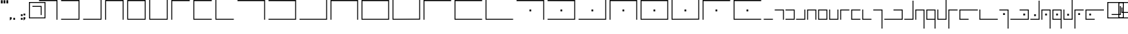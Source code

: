 SplineFontDB: 3.0
FontName: ElianWideCapitalsLight
FullName: Elian Wide Capitals Light
FamilyName: Elian Wide Capitals
Weight: Light
Copyright: Copyright (c) 2017 and following, the Elian Wide Capitals contributors.\n\nThis font is available for use, bundling, modification and redistribution under the SIL Open Font License, version 1.1 and following.\n\nhttp://scripts.sil.org/cms/scripts/page.php?site_id=nrsi&id=OFL\nhttps://en.wikipedia.org/wiki/SIL_Open_Font_License
UComments: "2017-5-20: Created with FontForge (http://fontforge.org)"
Version: 001.000
ItalicAngle: 0
UnderlinePosition: -60
UnderlineWidth: 30
Ascent: 400
Descent: 200
InvalidEm: 0
LayerCount: 2
Layer: 0 0 "Back" 1
Layer: 1 0 "Fore" 0
XUID: [1021 634 1715875129 234171]
FSType: 0
OS2Version: 0
OS2_WeightWidthSlopeOnly: 0
OS2_UseTypoMetrics: 1
CreationTime: 1495304261
ModificationTime: 1495388568
PfmFamily: 17
TTFWeight: 400
TTFWidth: 5
LineGap: 49
VLineGap: 0
OS2TypoAscent: 0
OS2TypoAOffset: 1
OS2TypoDescent: 0
OS2TypoDOffset: 1
OS2TypoLinegap: 49
OS2WinAscent: 0
OS2WinAOffset: 1
OS2WinDescent: 0
OS2WinDOffset: 1
HheadAscent: 0
HheadAOffset: 1
HheadDescent: 0
HheadDOffset: 1
OS2Vendor: 'PfEd'
Lookup: 258 4 0 "qu" { "qu-1" [90,9,0] "qu-2" [90,0,2] } []
MarkAttachClasses: 1
DEI: 91125
KernClass2: 3 2 "qu-2"
 9 g p q y z
 0 
 7 c k t u
 0 {} 0 {} 0 {} -80 {} 0 {} 0 {}
KernClass2: 1 1 "qu-1"
 0 {}
LangName: 1033 "" "" "" "" "" "" "" "" "" "" "" "" "" "Copyright (c) 2017, The Elian Wide Capitals contributors+AAoACgAA-This Font Software is licensed under the SIL Open Font License, Version 1.1.+AAoA-This license is copied below, and is also available with a FAQ at:+AAoA-http://scripts.sil.org/OFL+AAoACgAK------------------------------------------------------------+AAoA-SIL OPEN FONT LICENSE Version 1.1 - 26 February 2007+AAoA------------------------------------------------------------+AAoACgAA-PREAMBLE+AAoA-The goals of the Open Font License (OFL) are to stimulate worldwide+AAoA-development of collaborative font projects, to support the font creation+AAoA-efforts of academic and linguistic communities, and to provide a free and+AAoA-open framework in which fonts may be shared and improved in partnership+AAoA-with others.+AAoACgAA-The OFL allows the licensed fonts to be used, studied, modified and+AAoA-redistributed freely as long as they are not sold by themselves. The+AAoA-fonts, including any derivative works, can be bundled, embedded, +AAoA-redistributed and/or sold with any software provided that any reserved+AAoA-names are not used by derivative works. The fonts and derivatives,+AAoA-however, cannot be released under any other type of license. The+AAoA-requirement for fonts to remain under this license does not apply+AAoA-to any document created using the fonts or their derivatives.+AAoACgAA-DEFINITIONS+AAoAIgAA-Font Software+ACIA refers to the set of files released by the Copyright+AAoA-Holder(s) under this license and clearly marked as such. This may+AAoA-include source files, build scripts and documentation.+AAoACgAi-Reserved Font Name+ACIA refers to any names specified as such after the+AAoA-copyright statement(s).+AAoACgAi-Original Version+ACIA refers to the collection of Font Software components as+AAoA-distributed by the Copyright Holder(s).+AAoACgAi-Modified Version+ACIA refers to any derivative made by adding to, deleting,+AAoA-or substituting -- in part or in whole -- any of the components of the+AAoA-Original Version, by changing formats or by porting the Font Software to a+AAoA-new environment.+AAoACgAi-Author+ACIA refers to any designer, engineer, programmer, technical+AAoA-writer or other person who contributed to the Font Software.+AAoACgAA-PERMISSION & CONDITIONS+AAoA-Permission is hereby granted, free of charge, to any person obtaining+AAoA-a copy of the Font Software, to use, study, copy, merge, embed, modify,+AAoA-redistribute, and sell modified and unmodified copies of the Font+AAoA-Software, subject to the following conditions:+AAoACgAA-1) Neither the Font Software nor any of its individual components,+AAoA-in Original or Modified Versions, may be sold by itself.+AAoACgAA-2) Original or Modified Versions of the Font Software may be bundled,+AAoA-redistributed and/or sold with any software, provided that each copy+AAoA-contains the above copyright notice and this license. These can be+AAoA-included either as stand-alone text files, human-readable headers or+AAoA-in the appropriate machine-readable metadata fields within text or+AAoA-binary files as long as those fields can be easily viewed by the user.+AAoACgAA-3) No Modified Version of the Font Software may use the Reserved Font+AAoA-Name(s) unless explicit written permission is granted by the corresponding+AAoA-Copyright Holder. This restriction only applies to the primary font name as+AAoA-presented to the users.+AAoACgAA-4) The name(s) of the Copyright Holder(s) or the Author(s) of the Font+AAoA-Software shall not be used to promote, endorse or advertise any+AAoA-Modified Version, except to acknowledge the contribution(s) of the+AAoA-Copyright Holder(s) and the Author(s) or with their explicit written+AAoA-permission.+AAoACgAA-5) The Font Software, modified or unmodified, in part or in whole,+AAoA-must be distributed entirely under this license, and must not be+AAoA-distributed under any other license. The requirement for fonts to+AAoA-remain under this license does not apply to any document created+AAoA-using the Font Software.+AAoACgAA-TERMINATION+AAoA-This license becomes null and void if any of the above conditions are+AAoA-not met.+AAoACgAA-DISCLAIMER+AAoA-THE FONT SOFTWARE IS PROVIDED +ACIA-AS IS+ACIA, WITHOUT WARRANTY OF ANY KIND,+AAoA-EXPRESS OR IMPLIED, INCLUDING BUT NOT LIMITED TO ANY WARRANTIES OF+AAoA-MERCHANTABILITY, FITNESS FOR A PARTICULAR PURPOSE AND NONINFRINGEMENT+AAoA-OF COPYRIGHT, PATENT, TRADEMARK, OR OTHER RIGHT. IN NO EVENT SHALL THE+AAoA-COPYRIGHT HOLDER BE LIABLE FOR ANY CLAIM, DAMAGES OR OTHER LIABILITY,+AAoA-INCLUDING ANY GENERAL, SPECIAL, INDIRECT, INCIDENTAL, OR CONSEQUENTIAL+AAoA-DAMAGES, WHETHER IN AN ACTION OF CONTRACT, TORT OR OTHERWISE, ARISING+AAoA-FROM, OUT OF THE USE OR INABILITY TO USE THE FONT SOFTWARE OR FROM+AAoA-OTHER DEALINGS IN THE FONT SOFTWARE." "http://scripts.sil.org/OFL"
DesignSize: 160
Encoding: ISO8859-1
UnicodeInterp: none
NameList: AGL For New Fonts
DisplaySize: -48
AntiAlias: 1
FitToEm: 0
WinInfo: 64 16 7
BeginPrivate: 0
EndPrivate
Grid
-600 180 m 0
 1200 180 l 1024
-600 200 m 0
 1200 200 l 1024
  Named: "x-height"
300 700 m 0
 300 -500 l 1024
  Named: "wide_center"
580 701 m 0
 580 -499 l 1024
600 700 m 0
 600 -500 l 1024
380 700 m 0
 380 -500 l 1024
180 700 m 0
 180 -500 l 1024
-600 20 m 0
 1200 20 l 1024
-600 376 m 0
 1200 376 l 1024
20 700 m 0
 20 -500 l 1024
400 700 m 0
 400 -500 l 1024
316 700 m 1024
335 700 m 1024
200 700 m 0
 200 -500 l 1024
EndSplineSet
TeXData: 1 16777216 0 346030 173015 115343 0 1048576 115343 783286 444596 497025 792723 393216 433062 380633 303038 157286 324010 404750 52429 2506097 1059062 262144
BeginChars: 256 63

StartChar: A
Encoding: 65 65 0
Width: 480
VWidth: 0
Flags: W
HStem: 0 21G<420 440> 376 24<40 420>
VStem: 420 20<0 376>
LayerCount: 2
Fore
SplineSet
40 400 m 1
 440 400 l 1
 440 0 l 1
 420 0 l 1
 420 376 l 1
 40 376 l 5
 40 400 l 1
EndSplineSet
Validated: 1
EndChar

StartChar: E
Encoding: 69 69 1
Width: 480
VWidth: 0
Flags: W
HStem: 0 20<60 420> 376 24<60 420>
VStem: 40 20<20 376> 420 20<20 376>
LayerCount: 2
Fore
SplineSet
60 376 m 5
 60 20 l 5
 420 20 l 5
 420 376 l 5
 60 376 l 5
40 400 m 5
 440 400 l 5
 440 0 l 5
 40 0 l 5
 40 400 l 5
EndSplineSet
Validated: 1
EndChar

StartChar: B
Encoding: 66 66 2
Width: 480
VWidth: 0
Flags: W
HStem: 0 20<40 420> 376 24<40 420>
VStem: 420 20<20 376>
LayerCount: 2
Fore
SplineSet
40 400 m 5
 440 400 l 1
 440 0 l 1
 40 0 l 1
 40 20 l 1
 420 20 l 1
 420 376 l 1
 40 376 l 1
 40 400 l 5
EndSplineSet
Validated: 1
EndChar

StartChar: C
Encoding: 67 67 3
Width: 480
VWidth: 0
Flags: W
HStem: 0 20<40 420> 380 20G<420 440> 380 20G<420 440>
VStem: 420 20<20 400>
LayerCount: 2
Fore
SplineSet
420 20 m 1xd0
 420 400 l 1
 440 400 l 1
 440 0 l 1
 40 0 l 1
 40 20 l 5
 420 20 l 1xd0
EndSplineSet
Validated: 1
EndChar

StartChar: D
Encoding: 68 68 4
Width: 480
VWidth: 0
Flags: W
HStem: 0 21G<40 60 420 440> 376 24<60 420>
VStem: 40 20<0 376> 420 20<0 376>
LayerCount: 2
Fore
SplineSet
40 400 m 5
 440 400 l 5
 440 0 l 5
 420 0 l 5
 420 376 l 5
 60 376 l 5
 60 0 l 5
 40 0 l 5
 40 400 l 5
EndSplineSet
Validated: 1
EndChar

StartChar: F
Encoding: 70 70 5
Width: 480
VWidth: 0
Flags: W
HStem: 0 20<60 420> 380 20G<40 60 420 440> 380 20G<40 60 420 440>
VStem: 40 20<20 400> 420 20<20 400>
LayerCount: 2
Fore
SplineSet
440 0 m 1xd8
 40 0 l 1
 40 400 l 1
 60 400 l 1
 60 20 l 1
 420 20 l 1
 420 400 l 5
 440 400 l 1
 440 0 l 1xd8
EndSplineSet
Validated: 1
EndChar

StartChar: G
Encoding: 71 71 6
Width: 480
VWidth: 0
Flags: W
HStem: 0 21G<40 60> 376 24<60 440>
VStem: 40 20<0 376>
LayerCount: 2
Fore
SplineSet
440 400 m 5
 440 376 l 1
 60 376 l 1
 60 0 l 1
 40 0 l 1
 40 400 l 1
 440 400 l 5
EndSplineSet
Validated: 1
EndChar

StartChar: H
Encoding: 72 72 7
Width: 480
VWidth: 0
Flags: W
HStem: 0 20<60 440> 376 24<60 440>
VStem: 40 20<20 376>
LayerCount: 2
Fore
SplineSet
440 400 m 29
 440 376 l 1
 60 376 l 25
 60 20 l 25
 440 20 l 25
 440 0 l 25
 40 0 l 25
 40 400 l 1
 440 400 l 29
EndSplineSet
Validated: 1
EndChar

StartChar: I
Encoding: 73 73 8
Width: 480
VWidth: 0
Flags: W
HStem: 0 20<60 440> 380 20G<40 60> 380 20G<40 60>
VStem: 40 20<20 400>
LayerCount: 2
Fore
SplineSet
40 400 m 1xd0
 60 400 l 1
 60 20 l 1
 440 20 l 5
 440 0 l 1
 40 0 l 1
 40 400 l 1xd0
EndSplineSet
Validated: 1
EndChar

StartChar: J
Encoding: 74 74 9
Width: 680
VWidth: 0
Flags: W
HStem: 0 21G<620 640> 376 24<40 620>
VStem: 620 20<0 376>
LayerCount: 2
Fore
SplineSet
40 400 m 1
 640 400 l 1
 640 0 l 1
 620 0 l 1
 620 376 l 1
 40 376 l 1
 40 400 l 1
EndSplineSet
Validated: 1
EndChar

StartChar: K
Encoding: 75 75 10
Width: 680
VWidth: 0
Flags: W
HStem: 0 20<40 620> 376 24<40 620>
VStem: 620 20<20 375>
LayerCount: 2
Fore
SplineSet
40 400 m 1
 640 400 l 1
 640 0 l 1
 40 0 l 1
 40 20 l 1
 620 20 l 5
 620 375 l 1
 40 376 l 1
 40 400 l 1
EndSplineSet
Validated: 1
EndChar

StartChar: S
Encoding: 83 83 11
Width: 680
VWidth: 0
Flags: W
HStem: 0 21G<620 640> 170 40<321 359> 376 24<40 620>
VStem: 321 38<170 210> 620 20<0 376>
LayerCount: 2
Fore
SplineSet
321 170 m 5
 321 210 l 5
 359 210 l 5
 359 170 l 5
 321 170 l 5
40 400 m 1
 640 400 l 1
 640 0 l 1
 620 0 l 1
 620 376 l 1
 40 376 l 1
 40 400 l 1
EndSplineSet
Validated: 1
EndChar

StartChar: T
Encoding: 84 84 12
Width: 680
VWidth: 0
Flags: W
HStem: 0 20<40 620> 170 40<321 359> 376 24<40 620>
VStem: 321 38<170 210> 620 20<20 375>
LayerCount: 2
Fore
SplineSet
321 170 m 5
 321 210 l 5
 359 210 l 5
 359 170 l 5
 321 170 l 5
40 400 m 1
 640 400 l 1
 640 0 l 1
 40 0 l 1
 40 20 l 1
 620 20 l 1
 620 375 l 1
 40 376 l 1
 40 400 l 1
EndSplineSet
Validated: 1
EndChar

StartChar: L
Encoding: 76 76 13
Width: 680
VWidth: 0
Flags: W
HStem: 0 20<40 620> 380 20G<620 640> 380 20G<620 640>
VStem: 620 20<20 400>
LayerCount: 2
Fore
SplineSet
620 20 m 5xd0
 620 400 l 5
 640 400 l 5
 640 0 l 5
 40 0 l 1
 40 20 l 1
 620 20 l 5xd0
EndSplineSet
Validated: 1
EndChar

StartChar: U
Encoding: 85 85 14
Width: 680
VWidth: 0
Flags: W
HStem: 0 20<40 620> 170 40<321 359> 380 20G<620 640> 380 20G<620 640>
VStem: 321 38<170 210> 620 20<20 400>
LayerCount: 2
Fore
SplineSet
321 170 m 1xcc
 321 210 l 1
 359 210 l 1
 359 170 l 1
 321 170 l 1xcc
620 20 m 5
 620 400 l 5
 640 400 l 5xec
 640 0 l 5
 40 0 l 5
 40 20 l 5
 620 20 l 5
EndSplineSet
Validated: 1
EndChar

StartChar: M
Encoding: 77 77 15
Width: 680
VWidth: 0
Flags: W
HStem: 0 21G<40 60 620 640> 376 24<60 620>
VStem: 40 20<0 376> 620 20<0 376>
LayerCount: 2
Fore
SplineSet
40 400 m 1
 640 400 l 5
 640 0 l 5
 620 0 l 5
 620 376 l 5
 60 376 l 1
 60 0 l 1
 40 0 l 1
 40 400 l 1
EndSplineSet
Validated: 1
EndChar

StartChar: V
Encoding: 86 86 16
Width: 680
VWidth: 0
Flags: W
HStem: 0 21G<40 60 620 640> 170 40<321 359> 376 24<60 620>
VStem: 40 20<0 376> 321 38<170 210> 620 20<0 376>
CounterMasks: 1 1c
LayerCount: 2
Fore
SplineSet
321 170 m 5
 321 210 l 5
 359 210 l 5
 359 170 l 5
 321 170 l 5
40 400 m 1
 640 400 l 1
 640 0 l 1
 620 0 l 1
 620 376 l 1
 60 376 l 1
 60 0 l 1
 40 0 l 1
 40 400 l 1
EndSplineSet
Validated: 1
EndChar

StartChar: W
Encoding: 87 87 17
Width: 680
VWidth: 0
Flags: W
HStem: 0 20<60 620> 170 40<321 359> 376 24<60 620>
VStem: 40 20<20 376> 321 38<170 210> 620 20<20 376>
CounterMasks: 1 1c
LayerCount: 2
Fore
SplineSet
321 170 m 5
 321 210 l 5
 359 210 l 5
 359 170 l 5
 321 170 l 5
60 376 m 1
 60 20 l 1
 620 20 l 1
 620 376 l 1
 60 376 l 1
40 400 m 1
 640 400 l 1
 640 0 l 1
 40 0 l 1
 40 400 l 1
EndSplineSet
Validated: 1
EndChar

StartChar: N
Encoding: 78 78 18
Width: 680
VWidth: 0
Flags: W
HStem: 0 20<60 620> 376 24<60 620>
VStem: 40 20<20 376> 620 20<20 376>
LayerCount: 2
Fore
SplineSet
60 376 m 1
 60 20 l 1
 620 20 l 5
 620 376 l 5
 60 376 l 1
40 400 m 1
 640 400 l 5
 640 0 l 5
 40 0 l 1
 40 400 l 1
EndSplineSet
Validated: 1
EndChar

StartChar: X
Encoding: 88 88 19
Width: 680
VWidth: 0
Flags: W
HStem: 0 20<60 620> 170 40<321 359> 380 20G<40 60 620 640>
VStem: 40 20<20 400> 321 38<170 210> 620 20<22 402>
CounterMasks: 1 1c
LayerCount: 2
Fore
SplineSet
321 170 m 5
 321 210 l 5
 359 210 l 5
 359 170 l 5
 321 170 l 5
640 2 m 1
 40 0 l 1
 40 400 l 1
 60 400 l 1
 60 20 l 1
 620 22 l 1
 620 402 l 1
 640 402 l 1
 640 2 l 1
EndSplineSet
Validated: 1
EndChar

StartChar: O
Encoding: 79 79 20
Width: 680
VWidth: 0
Flags: W
HStem: 0 20<60 620> 380 20G<40 60 620 640>
VStem: 40 20<20 400> 620 20<22 402>
LayerCount: 2
Fore
SplineSet
640 2 m 5
 40 0 l 1
 40 400 l 1
 60 400 l 1
 60 20 l 1
 620 22 l 5
 620 402 l 5
 640 402 l 5
 640 2 l 5
EndSplineSet
Validated: 1
EndChar

StartChar: Y
Encoding: 89 89 21
Width: 680
VWidth: 0
Flags: W
HStem: 0 21G<40 60> 170 40<321 359> 376 24<60 640>
VStem: 40 20<0 376> 321 38<170 210>
LayerCount: 2
Fore
SplineSet
321 170 m 5
 321 210 l 5
 359 210 l 5
 359 170 l 5
 321 170 l 5
640 400 m 1
 640 376 l 1
 60 376 l 1
 60 0 l 1
 40 0 l 1
 40 400 l 1
 640 400 l 1
EndSplineSet
Validated: 1
EndChar

StartChar: P
Encoding: 80 80 22
Width: 680
VWidth: 0
Flags: W
HStem: 0 21G<40 60> 376 24<60 640>
VStem: 40 20<0 376>
LayerCount: 2
Fore
SplineSet
640 400 m 5
 640 376 l 5
 60 376 l 1
 60 0 l 1
 40 0 l 1
 40 400 l 1
 640 400 l 5
EndSplineSet
Validated: 1
EndChar

StartChar: Q
Encoding: 81 81 23
Width: 680
VWidth: 0
Flags: W
HStem: 0 20<60 640> 376 24<60 640>
VStem: 40 20<20 376>
LayerCount: 2
Fore
SplineSet
640 400 m 29
 640 376 l 5
 60 376 l 1
 60 20 l 1
 640 20 l 29
 640 0 l 29
 40 0 l 1
 40 400 l 1
 640 400 l 29
EndSplineSet
Validated: 1
EndChar

StartChar: Z
Encoding: 90 90 24
Width: 680
VWidth: 0
Flags: W
HStem: 0 20<60 640> 170 40<321 359> 376 24<60 640>
VStem: 40 20<20 376> 321 38<170 210>
LayerCount: 2
Fore
SplineSet
321 170 m 5
 321 210 l 5
 359 210 l 5
 359 170 l 5
 321 170 l 5
640 400 m 25
 640 376 l 1
 60 376 l 1
 60 20 l 1
 640 20 l 25
 640 0 l 25
 40 0 l 1
 40 400 l 1
 640 400 l 25
EndSplineSet
Validated: 1
EndChar

StartChar: R
Encoding: 82 82 25
Width: 680
VWidth: 0
Flags: W
HStem: 0 20<60 640> 380 20G<40 60> 380 20G<40 60>
VStem: 40 20<20 400>
LayerCount: 2
Fore
SplineSet
40 400 m 1xd0
 60 400 l 1
 60 20 l 1
 640 20 l 5
 640 0 l 5
 40 0 l 1
 40 400 l 1xd0
EndSplineSet
Validated: 1
EndChar

StartChar: a
Encoding: 97 97 26
Width: 240
VWidth: 0
Flags: W
HStem: 0 21G<200 220> 180 20<20 200>
VStem: 200 20<0 180>
LayerCount: 2
Fore
SplineSet
20 200 m 5
 220 200 l 5
 220 0 l 5
 200 0 l 5
 200 180 l 5
 20 180 l 5
 20 200 l 5
EndSplineSet
Validated: 1
EndChar

StartChar: b
Encoding: 98 98 27
Width: 224
VWidth: 0
Flags: W
HStem: 0 20<14 194> 180 20<14 194>
VStem: 194 20<20 180>
LayerCount: 2
Fore
SplineSet
14 200 m 5
 214 200 l 1
 214 0 l 1
 14 0 l 1
 14 20 l 1
 194 20 l 1
 194 180 l 1
 14 180 l 1
 14 200 l 5
EndSplineSet
Validated: 1
EndChar

StartChar: c
Encoding: 99 99 28
Width: 240
VWidth: 0
Flags: W
HStem: 0 20<20 200> 180 20G<200 220>
VStem: 200 20<20 200>
LayerCount: 2
Fore
SplineSet
200 20 m 1
 200 200 l 5
 220 200 l 5
 220 0 l 1
 20 0 l 1
 20 20 l 1
 200 20 l 1
EndSplineSet
Validated: 1
EndChar

StartChar: d
Encoding: 100 100 29
Width: 240
VWidth: 0
Flags: W
HStem: 0 21G<20 40 200 220> 180 20<40 200>
VStem: 20 20<0 180> 200 20<0 180>
LayerCount: 2
Fore
SplineSet
20 200 m 5
 220 200 l 1
 220 0 l 1
 200 0 l 1
 200 180 l 1
 40 180 l 1
 40 0 l 1
 20 0 l 1
 20 200 l 5
EndSplineSet
Validated: 1
EndChar

StartChar: e
Encoding: 101 101 30
Width: 240
VWidth: 0
Flags: W
HStem: 0 20<40 200> 180 20<40 200>
VStem: 20 20<20 180> 200 20<20 180>
LayerCount: 2
Fore
SplineSet
40 180 m 1
 40 20 l 1
 200 20 l 1
 200 180 l 1
 40 180 l 1
20 200 m 5
 220 200 l 1
 220 0 l 1
 20 0 l 1
 20 200 l 5
EndSplineSet
Validated: 1
EndChar

StartChar: f
Encoding: 102 102 31
Width: 240
VWidth: 0
Flags: W
HStem: 0 20<40 200> 180 20G<20 40 200 220>
VStem: 20 20<20 200> 200 20<20 200>
LayerCount: 2
Fore
SplineSet
220 0 m 1
 20 0 l 1
 20 200 l 1
 40 200 l 1
 40 20 l 1
 200 20 l 1
 200 200 l 5
 220 200 l 5
 220 0 l 1
EndSplineSet
Validated: 1
EndChar

StartChar: g
Encoding: 103 103 32
Width: 240
VWidth: 0
Flags: W
HStem: 0 21G<20 40> 180 20<40 220>
VStem: 20 20<0 180>
LayerCount: 2
Fore
SplineSet
220 200 m 1
 220 180 l 1
 40 180 l 1
 40 0 l 1
 20 0 l 1
 20 200 l 1
 220 200 l 1
EndSplineSet
Validated: 1
EndChar

StartChar: h
Encoding: 104 104 33
Width: 240
VWidth: 0
Flags: W
HStem: 0 20<40 220> 180 20<40 220>
VStem: 20 20<20 180>
LayerCount: 2
Fore
SplineSet
220 200 m 5
 220 180 l 5
 40 180 l 1
 40 20 l 1
 220 20 l 25
 220 0 l 25
 20 0 l 1
 20 68 20 132 20 200 c 1
 220 200 l 5
EndSplineSet
Validated: 1
EndChar

StartChar: i
Encoding: 105 105 34
Width: 240
VWidth: 0
Flags: W
HStem: 0 20<40 220> 180 20G<20 40>
VStem: 20 20<20 200>
LayerCount: 2
Fore
SplineSet
20 200 m 1
 40 200 l 1
 40 20 l 1
 220 20 l 5
 220 0 l 5
 20 0 l 1
 20 200 l 1
EndSplineSet
Validated: 1
EndChar

StartChar: j
Encoding: 106 106 35
Width: 240
VWidth: 0
Flags: W
HStem: -200 21G<200 220> 180 20<20 200>
VStem: 200 20<-200 180>
LayerCount: 2
Fore
SplineSet
20 200 m 1
 220 200 l 1
 220 -200 l 1
 200 -200 l 1
 200 180 l 1
 20 180 l 1
 20 200 l 1
EndSplineSet
Validated: 1
EndChar

StartChar: k
Encoding: 107 107 36
Width: 440
VWidth: 0
Flags: W
HStem: 0 20<20 400> 180 20<220 400>
VStem: 400 20<20 180>
LayerCount: 2
Fore
SplineSet
220 200 m 5
 420 200 l 5
 420 0 l 5
 20 0 l 1
 20 20 l 1
 400 20 l 5
 400 180 l 5
 220 180 l 5
 220 200 l 5
EndSplineSet
Validated: 1
EndChar

StartChar: l
Encoding: 108 108 37
Width: 240
VWidth: 0
Flags: W
HStem: 0 20<20 200> 379 20G<200 220> 379 20G<200 220>
VStem: 200 20<20 399>
LayerCount: 2
Fore
SplineSet
200 20 m 1xd0
 200 399 l 5
 220 399 l 5
 220 0 l 1
 20 0 l 1
 20 20 l 1
 200 20 l 1xd0
EndSplineSet
Validated: 1
EndChar

StartChar: m
Encoding: 109 109 38
Width: 240
VWidth: 0
Flags: W
HStem: -200 21G<200 220> 0 21G<20 40> 180 20<40 200>
VStem: 20 20<0 180> 200 20<-200 180>
LayerCount: 2
Fore
SplineSet
20 200 m 1
 220 200 l 1
 220 -200 l 5
 200 -200 l 5
 200 180 l 1
 40 180 l 1
 40 0 l 1
 20 0 l 1
 20 200 l 1
EndSplineSet
Validated: 1
EndChar

StartChar: n
Encoding: 110 110 39
Width: 240
VWidth: 0
Flags: W
HStem: -200 21G<200 220> 0 20<40 200> 180 20<40 200>
VStem: 20 20<20 180> 200 20<-200 0 20 180>
LayerCount: 2
Fore
SplineSet
40 180 m 1
 40 20 l 1
 200 20 l 1
 200 180 l 1
 40 180 l 1
20 200 m 1
 220 200 l 1
 220 -200 l 1
 200 -200 l 1
 200 0 l 1
 20 0 l 1
 20 200 l 1
EndSplineSet
Validated: 1
EndChar

StartChar: o
Encoding: 111 111 40
Width: 240
VWidth: 0
Flags: W
HStem: 0 20<40 200> 180 20G<20 40 200 220> 380 20G<200 220>
VStem: 20 20<20 200> 200 20<20 400>
LayerCount: 2
Fore
SplineSet
220 0 m 1
 20 0 l 1
 20 200 l 1
 40 200 l 1
 40 20 l 1
 200 20 l 1
 200 400 l 1
 220 400 l 1
 220 0 l 1
EndSplineSet
Validated: 1
EndChar

StartChar: p
Encoding: 112 112 41
Width: 240
VWidth: 0
Flags: W
HStem: -201 21G<20 40> 180 20<40 220>
VStem: 20 20<-201 180>
LayerCount: 2
Fore
SplineSet
220 200 m 1
 220 180 l 1
 40 180 l 1
 40 -201 l 5
 20 -201 l 5
 20 200 l 1
 220 200 l 1
EndSplineSet
Validated: 1
EndChar

StartChar: q
Encoding: 113 113 42
Width: 440
VWidth: 0
Flags: W
HStem: 0 20<40 220> 180 20<40 420>
VStem: 20 20<20 180>
LayerCount: 2
Fore
SplineSet
420 200 m 5
 420 180 l 5
 40 180 l 1
 40 20 l 1
 220 20 l 25
 220 0 l 25
 20 0 l 1
 20 68 20 132 20 200 c 1
 420 200 l 5
EndSplineSet
EndChar

StartChar: r
Encoding: 114 114 43
Width: 440
VWidth: 0
Flags: W
HStem: 0 20<40 420> 180 20G<20 40>
VStem: 20 20<20 200>
LayerCount: 2
Fore
SplineSet
20 200 m 1
 40 200 l 1
 40 20 l 1
 420 20 l 5
 420 0 l 5
 20 0 l 1
 20 200 l 1
EndSplineSet
Validated: 1
EndChar

StartChar: s
Encoding: 115 115 44
Width: 240
VWidth: 0
Flags: W
HStem: -200 21G<200 220> 80 40<102 140> 180 20<20 200>
VStem: 102 38<80 120> 200 20<-200 180>
LayerCount: 2
Fore
SplineSet
102 80 m 5
 102 120 l 5
 140 120 l 5
 140 80 l 5
 102 80 l 5
20 200 m 1
 220 200 l 1
 220 -200 l 1
 200 -200 l 1
 200 180 l 1
 20 180 l 1
 20 200 l 1
EndSplineSet
Validated: 1
EndChar

StartChar: t
Encoding: 116 116 45
Width: 440
VWidth: 0
Flags: W
HStem: 0 20<20 400> 80 40<302 340> 180 20<220 400>
VStem: 302 38<80 120> 400 20<20 180>
CounterMasks: 1 e0
LayerCount: 2
Fore
SplineSet
302 80 m 5
 302 120 l 5
 340 120 l 5
 340 80 l 5
 302 80 l 5
220 200 m 1
 420 200 l 1
 420 0 l 1
 20 0 l 1
 20 20 l 1
 400 20 l 1
 400 180 l 1
 220 180 l 1
 220 200 l 1
EndSplineSet
Validated: 1
EndChar

StartChar: u
Encoding: 117 117 46
Width: 240
VWidth: 0
Flags: W
HStem: 0 20<20 200> 80 40<102 140> 379 20G<200 220> 379 20G<200 220>
VStem: 102 38<80 120> 200 20<20 399>
LayerCount: 2
Fore
SplineSet
102 80 m 5xcc
 102 120 l 5
 140 120 l 5
 140 80 l 5
 102 80 l 5xcc
200 20 m 1
 200 399 l 1
 220 399 l 1xec
 220 0 l 1
 20 0 l 1
 20 20 l 1
 200 20 l 1
EndSplineSet
Validated: 1
EndChar

StartChar: v
Encoding: 118 118 47
Width: 240
VWidth: 0
Flags: W
HStem: -200 21G<200 220> 0 21G<20 40> 80 40<102 140> 180 20<40 200>
VStem: 20 20<0 180> 102 38<80 120> 200 20<-200 180>
LayerCount: 2
Fore
SplineSet
102 80 m 5
 102 120 l 5
 140 120 l 5
 140 80 l 5
 102 80 l 5
20 200 m 1
 220 200 l 1
 220 -200 l 1
 200 -200 l 1
 200 180 l 1
 40 180 l 1
 40 0 l 1
 20 0 l 1
 20 200 l 1
EndSplineSet
Validated: 1
EndChar

StartChar: w
Encoding: 119 119 48
Width: 240
VWidth: 0
Flags: W
HStem: -200 21G<200 220> 0 20<40 200> 80 40<102 140> 180 20<40 200>
VStem: 20 20<20 180> 102 38<80 120> 200 20<-200 0 20 180>
LayerCount: 2
Fore
SplineSet
102 80 m 5
 102 120 l 5
 140 120 l 5
 140 80 l 5
 102 80 l 5
40 180 m 1
 40 20 l 1
 200 20 l 1
 200 180 l 1
 40 180 l 1
20 200 m 1
 220 200 l 1
 220 -200 l 1
 200 -200 l 1
 200 0 l 1
 20 0 l 1
 20 200 l 1
EndSplineSet
Validated: 1
EndChar

StartChar: x
Encoding: 120 120 49
Width: 240
VWidth: 0
Flags: W
HStem: 0 20<40 200> 80 40<102 140> 180 20G<20 40 200 220> 380 20G<200 220>
VStem: 20 20<20 200> 102 38<80 120> 200 20<20 400>
LayerCount: 2
Fore
SplineSet
102 80 m 5
 102 120 l 5
 140 120 l 5
 140 80 l 5
 102 80 l 5
220 0 m 1
 20 0 l 1
 20 200 l 1
 40 200 l 1
 40 20 l 1
 200 20 l 1
 200 400 l 1
 220 400 l 1
 220 0 l 1
EndSplineSet
Validated: 1
EndChar

StartChar: y
Encoding: 121 121 50
Width: 240
VWidth: 0
Flags: W
HStem: -201 21G<20 40> 80 40<102 140> 180 20<40 220>
VStem: 20 20<-201 180> 102 38<80 120>
LayerCount: 2
Fore
SplineSet
102 80 m 5
 102 120 l 5
 140 120 l 5
 140 80 l 5
 102 80 l 5
220 200 m 1
 220 180 l 1
 40 180 l 1
 40 -201 l 1
 20 -201 l 1
 20 200 l 1
 220 200 l 1
EndSplineSet
Validated: 1
EndChar

StartChar: z
Encoding: 122 122 51
Width: 440
VWidth: 0
Flags: W
HStem: 0 20<40 220> 80 40<102 140> 180 20<40 420>
VStem: 20 20<20 180> 102 38<80 120>
CounterMasks: 1 e0
LayerCount: 2
Fore
SplineSet
102 80 m 5
 102 120 l 5
 140 120 l 5
 140 80 l 5
 102 80 l 5
420 200 m 1
 420 180 l 1
 40 180 l 1
 40 20 l 1
 220 20 l 25
 220 0 l 25
 20 0 l 1
 20 68 20 132 20 200 c 1
 420 200 l 1
EndSplineSet
Validated: 1
EndChar

StartChar: at
Encoding: 64 64 52
Width: 240
VWidth: 0
Flags: W
HStem: 20 20<80 400> 272 20<136 316> 356 20<81 400>
VStem: 60 20<40 356> 316 20<92 272> 400 20<40 356>
LayerCount: 2
Fore
SplineSet
80 40 m 1
 400 40 l 1
 400 356 l 1
 81 356 l 1
 80 40 l 1
60 376 m 1
 420 376 l 1
 420 20 l 1
 60 20 l 1
 60 376 l 1
136 292 m 5
 336 292 l 5
 336 92 l 5
 316 92 l 5
 316 272 l 5
 136 272 l 5
 136 292 l 5
EndSplineSet
Validated: 1
EndChar

StartChar: registered
Encoding: 174 174 53
Width: 240
VWidth: 0
Flags: W
HStem: 20 20<80 400> 133 20<148 354> 238 20G<128 148> 356 20<81 400>
VStem: 60 20<40 356> 128 20<153 258> 400 20<40 356>
LayerCount: 2
Fore
SplineSet
80 40 m 1
 400 40 l 1
 400 356 l 1
 81 356 l 1
 80 40 l 1
60 376 m 1
 420 376 l 1
 420 20 l 1
 60 20 l 1
 60 376 l 1
354 133 m 1
 128 133 l 1
 128 258 l 1
 148 258 l 1
 148 153 l 1
 354 153 l 1
 354 133 l 1
EndSplineSet
Validated: 1
EndChar

StartChar: copyright
Encoding: 169 169 54
Width: 240
VWidth: 0
Flags: W
HStem: 20 20<80 400> 89 20<154 334> 269 20G<334 354> 356 20<81 400>
VStem: 60 20<40 356> 334 20<109 289> 400 20<40 356>
LayerCount: 2
Fore
SplineSet
80 40 m 1
 400 40 l 1
 400 356 l 1
 81 356 l 1
 80 40 l 1
60 376 m 1
 420 376 l 1
 420 20 l 1
 60 20 l 1
 60 376 l 1
354 289 m 5
 354 89 l 5
 154 89 l 5
 154 109 l 5
 334 109 l 5
 334 289 l 5
 354 289 l 5
EndSplineSet
Validated: 1
EndChar

StartChar: period
Encoding: 46 46 55
Width: 158
VWidth: 0
Flags: W
HStem: 0 40<20 58>
VStem: 20 38<0 40>
LayerCount: 2
Fore
SplineSet
20 0 m 1
 20 40 l 1
 58 40 l 1
 58 0 l 1
 20 0 l 1
EndSplineSet
Validated: 1
EndChar

StartChar: comma
Encoding: 44 44 56
Width: 78
VWidth: 0
Flags: W
HStem: -30 70
VStem: 20 38<0 40>
LayerCount: 2
Fore
SplineSet
20 -30 m 1
 20 40 l 1
 58 40 l 1
 58 0 l 1
 20 -30 l 1
EndSplineSet
Validated: 1
EndChar

StartChar: semicolon
Encoding: 59 59 57
Width: 60
VWidth: 0
Flags: W
HStem: 80 40<2 40>
VStem: 2 38<0 40 80 120>
LayerCount: 2
Fore
SplineSet
2 80 m 1
 2 120 l 1
 40 120 l 1
 40 80 l 1
 2 80 l 1
2 -30 m 1
 2 40 l 1
 40 40 l 1
 40 0 l 1
 2 -30 l 1
EndSplineSet
Validated: 1
EndChar

StartChar: colon
Encoding: 58 58 58
Width: 78
VWidth: 0
Flags: W
HStem: 0 40<20 58> 79 40<20 58>
VStem: 20 38<0 40 79 119>
LayerCount: 2
Fore
SplineSet
20 79 m 5
 20 119 l 5
 58 119 l 5
 58 79 l 5
 20 79 l 5
20 0 m 1
 20 40 l 1
 58 40 l 1
 58 0 l 1
 20 0 l 1
EndSplineSet
Validated: 1
EndChar

StartChar: underscore
Encoding: 95 95 59
Width: 240
VWidth: 0
Flags: W
HStem: 0 20<20 220>
LayerCount: 2
Fore
SplineSet
20 20 m 1
 87 20 153 20 220 20 c 1
 220 0 l 1
 20 0 l 1
 20 20 l 1
EndSplineSet
Validated: 1
EndChar

StartChar: space
Encoding: 32 32 60
Width: 400
VWidth: 0
Flags: W
LayerCount: 2
Fore
Validated: 1
EndChar

StartChar: quotedbl
Encoding: 34 34 61
Width: 116
VWidth: 0
Flags: W
HStem: 346 70<20 58 78 116>
VStem: 20 38<346 416> 78 38<346 416>
LayerCount: 2
Fore
SplineSet
78 346 m 5
 78 416 l 5
 116 416 l 5
 116 346 l 5
 78 346 l 5
20 346 m 1
 20 416 l 1
 58 416 l 1
 58 346 l 1
 20 346 l 1
EndSplineSet
Validated: 1
EndChar

StartChar: quotesingle
Encoding: 39 39 62
Width: 78
VWidth: 0
Flags: W
HStem: 346 70<20 58>
VStem: 20 38<346 416>
LayerCount: 2
Fore
SplineSet
20 346 m 1
 20 416 l 1
 58 416 l 1
 58 346 l 1
 20 346 l 1
EndSplineSet
Validated: 1
EndChar
EndChars
EndSplineFont
